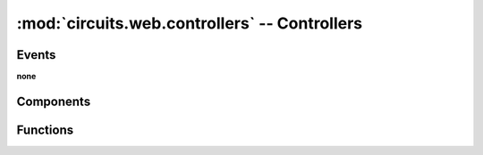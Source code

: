 :mod:`circuits.web.controllers` -- Controllers
==============================================

.. automodule :: circuits.web.controllers


Events
------

**none**


Components
----------

.. autoclass :: Controller
   :members:

.. autoclass :: JSONController
   :members:


Functions
---------

.. autofunction :: expose
.. autofunction :: exposeJSON
